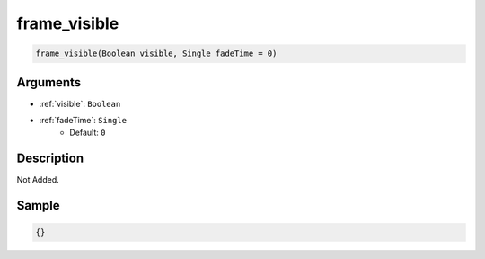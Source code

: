 .. _frame_visible:

frame_visible
========================

.. code-block:: text

	frame_visible(Boolean visible, Single fadeTime = 0)


Arguments
------------

* :ref:`visible`: ``Boolean``
* :ref:`fadeTime`: ``Single``
	* Default: ``0``

Description
-------------

Not Added.

Sample
-------------

.. code-block:: json

	{}

